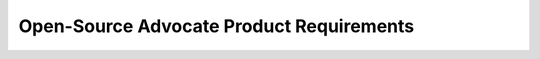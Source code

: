 #####################################
Open-Source Advocate Product Requirements
#####################################

.. preq:: FOSS Tool Utilization
   :id: REQ-PROD-OSA-001
   :status: Draft
   :importance: Medium
   :tags: open-source
   :related_stories: story:OpenSourceAdvocate

   The system must be open-source, allowing users the freedom to use, inspect, modify, and distribute it.

.. preq:: Vendor Lock-in Avoidance
   :id: REQ-PROD-OSA-002
   :status: Draft
   :importance: Medium
   :tags: open-data
   :related_stories: story:OpenSourceAdvocate

   The system must use open data formats for designs to avoid vendor lock-in.

.. preq:: Contribution and Improvement Facilitation
   :id: REQ-PROD-OSA-003
   :status: Draft
   :importance: Medium
   :tags: contribution, open-source
   :related_stories: story:OpenSourceAdvocate

   The system must facilitate contributions and improvements from users, whether by fixing bugs, adding new features, or improving documentation.

.. preq:: Extensibility Support
   :id: REQ-PROD-OSA-004
   :status: Draft
   :importance: Medium
   :tags: extensibility, API
   :related_stories: story:OpenSourceAdvocate

   The system must provide the ability to script, automate, or extend its functionality to fit specific workflows, for example, through plugins or APIs.
